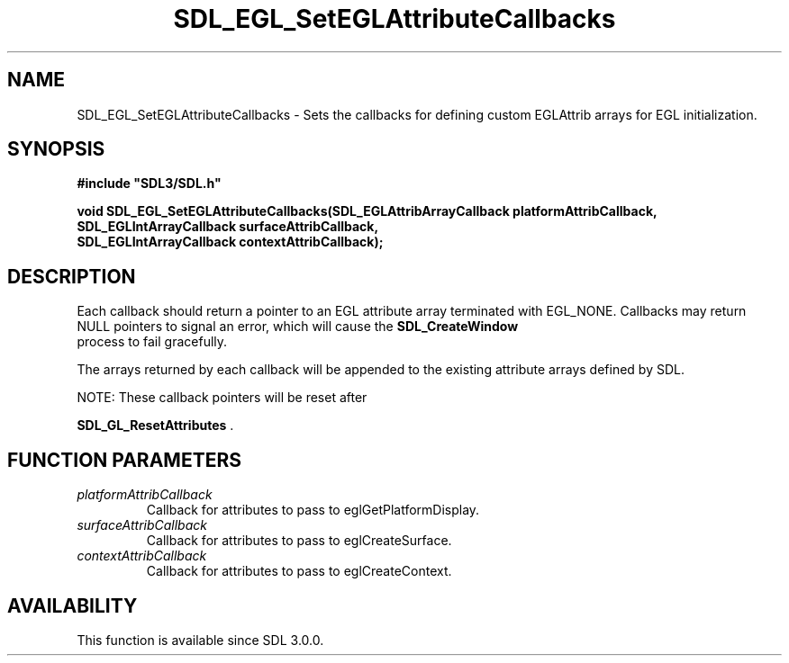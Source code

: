 .\" This manpage content is licensed under Creative Commons
.\"  Attribution 4.0 International (CC BY 4.0)
.\"   https://creativecommons.org/licenses/by/4.0/
.\" This manpage was generated from SDL's wiki page for SDL_EGL_SetEGLAttributeCallbacks:
.\"   https://wiki.libsdl.org/SDL_EGL_SetEGLAttributeCallbacks
.\" Generated with SDL/build-scripts/wikiheaders.pl
.\"  revision SDL-aba3038
.\" Please report issues in this manpage's content at:
.\"   https://github.com/libsdl-org/sdlwiki/issues/new
.\" Please report issues in the generation of this manpage from the wiki at:
.\"   https://github.com/libsdl-org/SDL/issues/new?title=Misgenerated%20manpage%20for%20SDL_EGL_SetEGLAttributeCallbacks
.\" SDL can be found at https://libsdl.org/
.de URL
\$2 \(laURL: \$1 \(ra\$3
..
.if \n[.g] .mso www.tmac
.TH SDL_EGL_SetEGLAttributeCallbacks 3 "SDL 3.0.0" "SDL" "SDL3 FUNCTIONS"
.SH NAME
SDL_EGL_SetEGLAttributeCallbacks \- Sets the callbacks for defining custom EGLAttrib arrays for EGL initialization\[char46]
.SH SYNOPSIS
.nf
.B #include \(dqSDL3/SDL.h\(dq
.PP
.BI "void SDL_EGL_SetEGLAttributeCallbacks(SDL_EGLAttribArrayCallback platformAttribCallback,
.BI "                                      SDL_EGLIntArrayCallback surfaceAttribCallback,
.BI "                                      SDL_EGLIntArrayCallback contextAttribCallback);
.fi
.SH DESCRIPTION
Each callback should return a pointer to an EGL attribute array terminated
with EGL_NONE\[char46] Callbacks may return NULL pointers to signal an error, which
will cause the 
.BR SDL_CreateWindow
 process to fail
gracefully\[char46]

The arrays returned by each callback will be appended to the existing
attribute arrays defined by SDL\[char46]

NOTE: These callback pointers will be reset after

.BR SDL_GL_ResetAttributes
\[char46]

.SH FUNCTION PARAMETERS
.TP
.I platformAttribCallback
Callback for attributes to pass to eglGetPlatformDisplay\[char46]
.TP
.I surfaceAttribCallback
Callback for attributes to pass to eglCreateSurface\[char46]
.TP
.I contextAttribCallback
Callback for attributes to pass to eglCreateContext\[char46]
.SH AVAILABILITY
This function is available since SDL 3\[char46]0\[char46]0\[char46]

